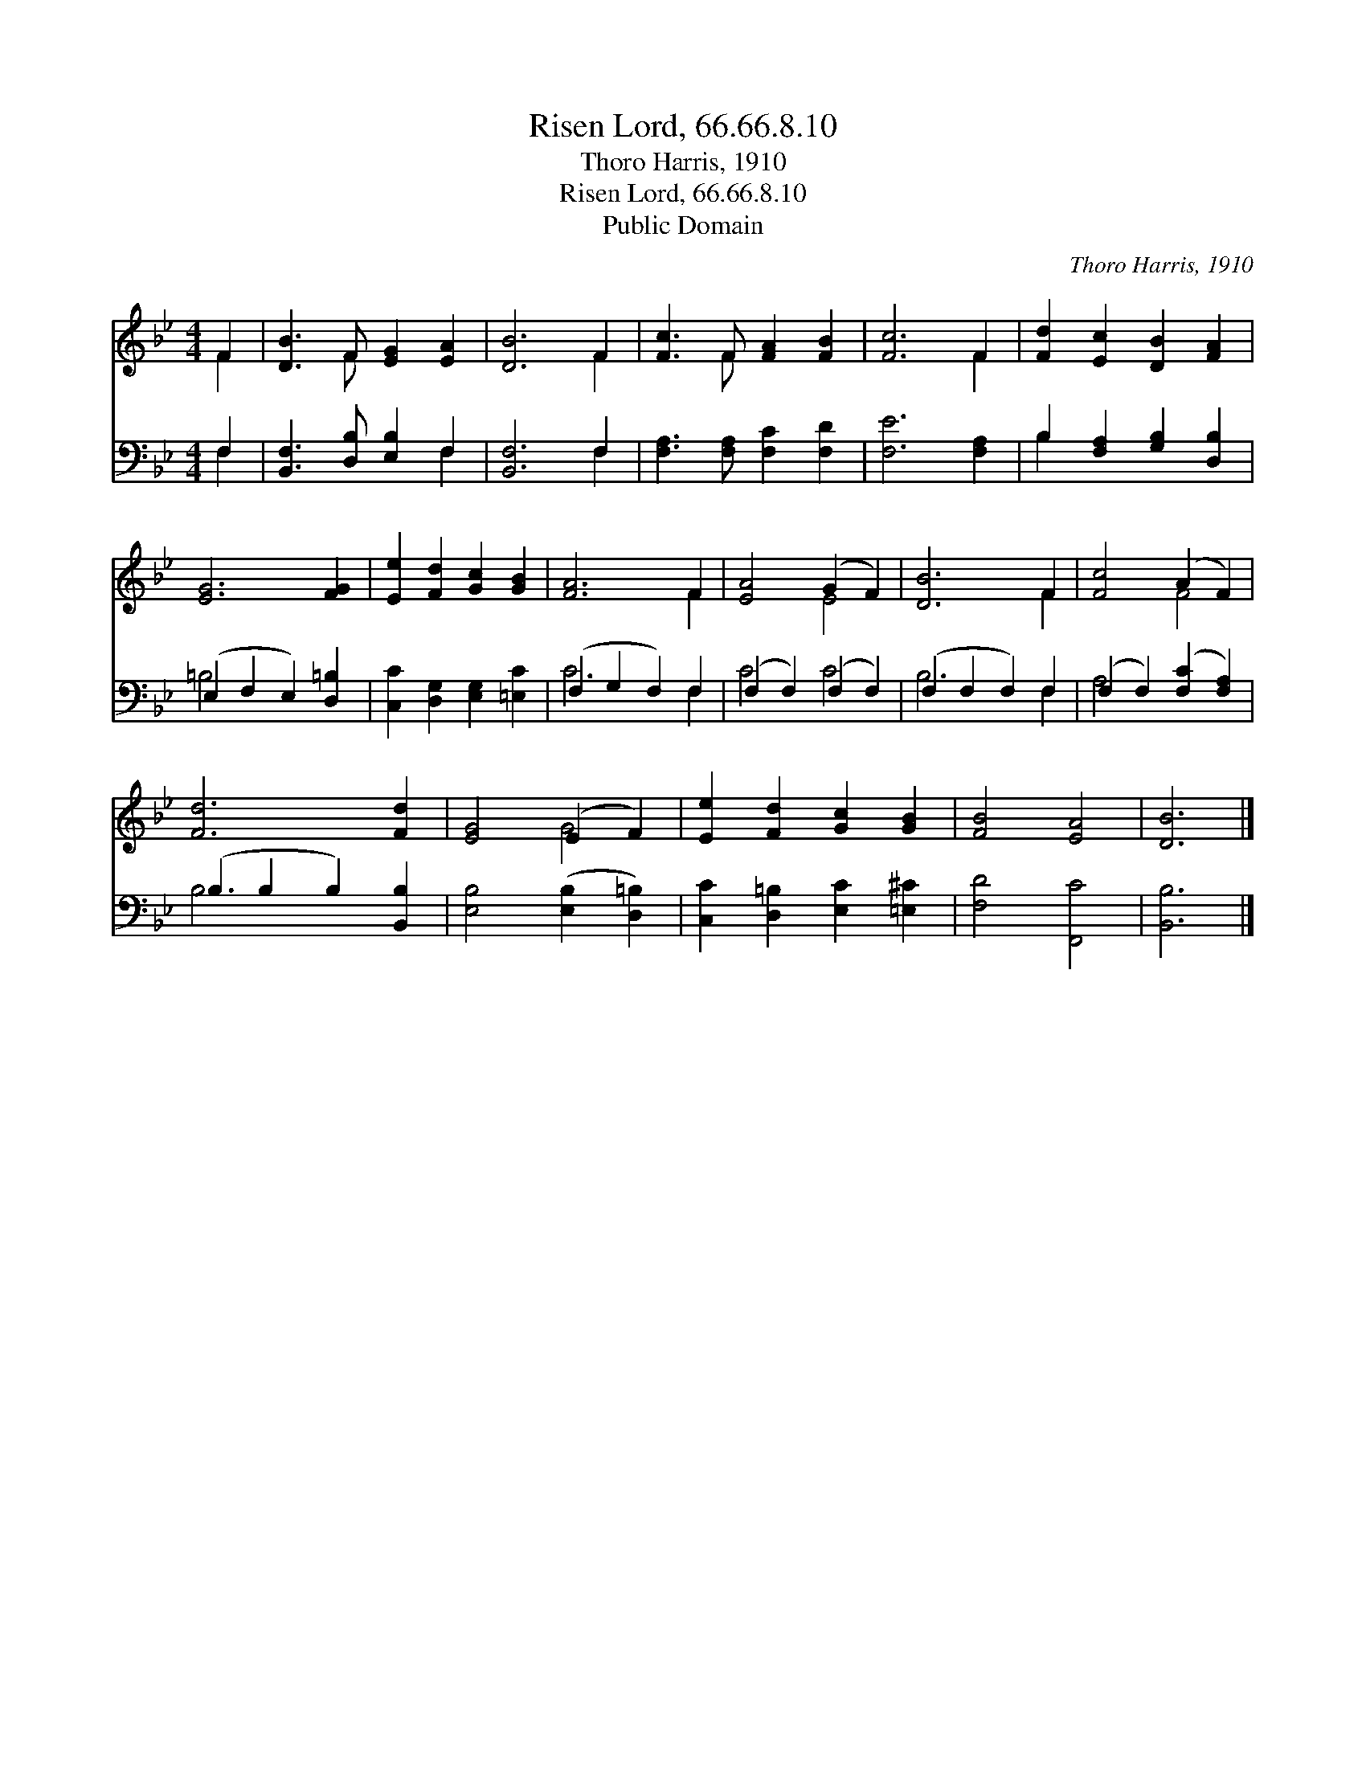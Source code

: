 X:1
T:Risen Lord, 66.66.8.10
T:Thoro Harris, 1910
T:Risen Lord, 66.66.8.10
T:Public Domain
C:Thoro Harris, 1910
Z:Public Domain
%%score ( 1 2 ) ( 3 4 )
L:1/8
M:4/4
K:Bb
V:1 treble 
V:2 treble 
V:3 bass 
V:4 bass 
V:1
 F2 | [DB]3 F [EG]2 [EA]2 | [DB]6 F2 | [Fc]3 F [FA]2 [FB]2 | [Fc]6 F2 | [Fd]2 [Ec]2 [DB]2 [FA]2 | %6
 [EG]6 [FG]2 | [Ee]2 [Fd]2 [Gc]2 [GB]2 | [FA]6 F2 | [EA]4 (G2 F2) | [DB]6 F2 | [Fc]4 (A2 F2) | %12
 [Fd]6 [Fd]2 | [EG]4 (E2 F2) | [Ee]2 [Fd]2 [Gc]2 [GB]2 | [FB]4 [EA]4 | [DB]6 |] %17
V:2
 F2 | x3 F x4 | x6 F2 | x3 F x4 | x6 F2 | x8 | x8 | x8 | x6 F2 | x4 E4 | x6 F2 | x4 F4 | x8 | %13
 x4 G4 | x8 | x8 | x6 |] %17
V:3
 F,2 | [B,,F,]3 [D,B,] [E,B,]2 F,2 | [B,,F,]6 F,2 | [F,A,]3 [F,A,] [F,C]2 [F,D]2 | [F,E]6 [F,A,]2 | %5
 B,2 [F,A,]2 [G,B,]2 [D,B,]2 | (E,2 F,2 E,2) [D,=B,]2 | [C,C]2 [D,G,]2 [E,G,]2 [=E,C]2 | %8
 (F,2 G,2 F,2) F,2 | (F,2 F,2) (F,2 F,2) | (F,2 F,2 F,2) F,2 | (F,2 F,2) ([F,C]2 [F,A,]2) | %12
 (B,2 B,2 B,2) [B,,B,]2 | [E,B,]4 ([E,B,]2 [D,=B,]2) | [C,C]2 [D,=B,]2 [E,C]2 [=E,^C]2 | %15
 [F,D]4 [F,,C]4 | [B,,B,]6 |] %17
V:4
 F,2 | x6 F,2 | x6 F,2 | x8 | x8 | B,2 x6 | =B,4 x4 | x8 | C6 F,2 | C4 C4 | B,6 F,2 | A,4 x4 | %12
 B,6 x2 | x8 | x8 | x8 | x6 |] %17

